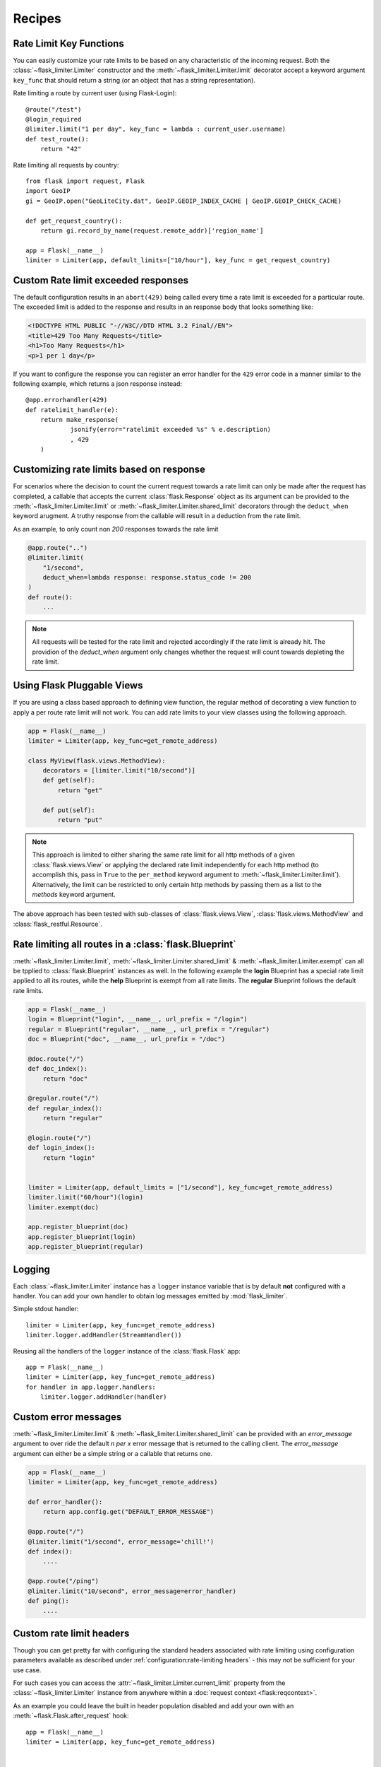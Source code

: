 Recipes
=======

.. _keyfunc-customization:

Rate Limit Key Functions
-------------------------

You can easily customize your rate limits to be based on any
characteristic of the incoming request. Both the :class:`~flask_limiter.Limiter` constructor
and the :meth:`~flask_limiter.Limiter.limit` decorator accept a keyword argument
``key_func`` that should return a string (or an object that has a string representation).

Rate limiting a route by current user (using Flask-Login)::


    @route("/test")
    @login_required
    @limiter.limit("1 per day", key_func = lambda : current_user.username)
    def test_route():
        return "42"



Rate limiting all requests by country::

    from flask import request, Flask
    import GeoIP
    gi = GeoIP.open("GeoLiteCity.dat", GeoIP.GEOIP_INDEX_CACHE | GeoIP.GEOIP_CHECK_CACHE)

    def get_request_country():
        return gi.record_by_name(request.remote_addr)['region_name']

    app = Flask(__name__)
    limiter = Limiter(app, default_limits=["10/hour"], key_func = get_request_country)



Custom Rate limit exceeded responses
------------------------------------
The default configuration results in an ``abort(429)`` being called every time
a rate limit is exceeded for a particular route. The exceeded limit is added to
the response and results in an response body that looks something like:

.. code:: html

   <!DOCTYPE HTML PUBLIC "-//W3C//DTD HTML 3.2 Final//EN">
   <title>429 Too Many Requests</title>
   <h1>Too Many Requests</h1>
   <p>1 per 1 day</p>


If you want to configure the response you can register an error handler for the
``429`` error code in a manner similar to the following example, which returns a
json response instead::

    @app.errorhandler(429)
    def ratelimit_handler(e):
        return make_response(
                jsonify(error="ratelimit exceeded %s" % e.description)
                , 429
        )

Customizing rate limits based on response
-----------------------------------------
For scenarios where the decision to count the current request towards a rate limit
can only be made after the request has completed, a callable that accepts the current
:class:`flask.Response` object as its argument can be provided to the :meth:`~flask_limiter.Limiter.limit` or
:meth:`~flask_limiter.Limiter.shared_limit` decorators through the ``deduct_when`` keyword arugment.
A truthy response from the callable will result in a deduction from the rate limit.

As an example, to only count non `200` responses towards the rate limit


.. code-block:: python

   @app.route("..")
   @limiter.limit(
       "1/second",
       deduct_when=lambda response: response.status_code != 200
   )
   def route():
       ...


.. note:: All requests will be tested for the rate limit and rejected accordingly
 if the rate limit is already hit. The providion of the `deduct_when`
 argument only changes whether the request will count towards depleting the rate limit.


Using Flask Pluggable Views
---------------------------

If you are using a class based approach to defining view function, the regular
method of decorating a view function to apply a per route rate limit will not
work. You can add rate limits to your view classes using the following approach.


.. code-block:: python

   app = Flask(__name__)
   limiter = Limiter(app, key_func=get_remote_address)

   class MyView(flask.views.MethodView):
       decorators = [limiter.limit("10/second")]
       def get(self):
           return "get"

       def put(self):
           return "put"


.. note:: This approach is limited to either sharing the same rate limit for
 all http methods of a given :class:`flask.views.View` or applying the declared
 rate limit independently for each http method (to accomplish this, pass in ``True`` to
 the ``per_method`` keyword argument to :meth:`~flask_limiter.Limiter.limit`). Alternatively, the limit
 can be restricted to only certain http methods by passing them as a list to the `methods`
 keyword argument.


The above approach has been tested with sub-classes of  :class:`flask.views.View`,
:class:`flask.views.MethodView` and :class:`flask_restful.Resource`.

Rate limiting all routes in a :class:`flask.Blueprint`
------------------------------------------------------
:meth:`~flask_limiter.Limiter.limit`, :meth:`~flask_limiter.Limiter.shared_limit` &
:meth:`~flask_limiter.Limiter.exempt` can all be tpplied to :class:`flask.Blueprint` instances as well.
In the following example the **login** Blueprint has a special rate limit applied to all its routes, while
the **help** Blueprint is exempt from all rate limits. The **regular** Blueprint follows the default rate limits.


.. code-block:: python


   app = Flask(__name__)
   login = Blueprint("login", __name__, url_prefix = "/login")
   regular = Blueprint("regular", __name__, url_prefix = "/regular")
   doc = Blueprint("doc", __name__, url_prefix = "/doc")

   @doc.route("/")
   def doc_index():
       return "doc"

   @regular.route("/")
   def regular_index():
       return "regular"

   @login.route("/")
   def login_index():
       return "login"


   limiter = Limiter(app, default_limits = ["1/second"], key_func=get_remote_address)
   limiter.limit("60/hour")(login)
   limiter.exempt(doc)

   app.register_blueprint(doc)
   app.register_blueprint(login)
   app.register_blueprint(regular)



.. _logging:

Logging
-------
Each :class:`~flask_limiter.Limiter` instance has a ``logger`` instance variable that is by
default **not** configured with a handler. You can add your own handler to obtain
log messages emitted by :mod:`flask_limiter`.

Simple stdout handler::

    limiter = Limiter(app, key_func=get_remote_address)
    limiter.logger.addHandler(StreamHandler())

Reusing all the handlers of the ``logger`` instance of the :class:`flask.Flask` app::

    app = Flask(__name__)
    limiter = Limiter(app, key_func=get_remote_address)
    for handler in app.logger.handlers:
        limiter.logger.addHandler(handler)




Custom error messages
---------------------
:meth:`~flask_limiter.Limiter.limit` & :meth:`~flask_limiter.Limiter.shared_limit` can be provided with an `error_message`
argument to over ride the default `n per x` error message that is returned to the calling client.
The `error_message` argument can either be a simple string or a callable that returns one.

.. code-block:: python


    app = Flask(__name__)
    limiter = Limiter(app, key_func=get_remote_address)

    def error_handler():
        return app.config.get("DEFAULT_ERROR_MESSAGE")

    @app.route("/")
    @limiter.limit("1/second", error_message='chill!')
    def index():
        ....

    @app.route("/ping")
    @limiter.limit("10/second", error_message=error_handler)
    def ping():
        ....

Custom rate limit headers
-------------------------
Though you can get pretty far with configuring the standard headers associated
with rate limiting using configuration parameters available as described under
:ref:`configuration:rate-limiting headers` - this may not be sufficient for your use case.

For such cases you can access the :attr:`~flask_limiter.Limiter.current_limit`
property from the :class:`~flask_limiter.Limiter` instance from anywhere within a :doc:`request context <flask:reqcontext>`.

As an example you could leave the built in header population disabled
and add your own with an :meth:`~flask.Flask.after_request` hook::


      app = Flask(__name__)
      limiter = Limiter(app, key_func=get_remote_address)


      @app.route("/")
      @limiter.limit("1/second")
      def index():
          ....

      @app.after_request
      def add_headers(response):
          if limiter.current_limit:
              response.headers["RemainingLimit"] = limiter.current_limit.remaining
              response.headers["ResetAt"] = limiter.current_limit.reset_at
              response.headers["MaxRequests"] = limiter.current_limit.limit.amount
              response.headers["WindowSize"] = limiter.current_limit.limit.get_expiry()
              response.headers["Breached"] = limiter.current_limit.breached
          return response

This will result in headers along the lines of::

  < RemainingLimit: 0
  < ResetAt: 1641691205
  < MaxRequests: 1
  < WindowSize: 1
  < Breached: True

.. _deploy-behind-proxy:

Deploying an application behind a proxy
---------------------------------------

If your application is behind a proxy and you are using werkzeug > 0.9+ you can use the :class:`werkzeug.middleware.proxy_fix.ProxyFix`
fixer to reliably get the remote address of the user, while protecting your application against ip spoofing via headers.


.. code-block:: python

    from flask import Flask
    from flask_limiter import Limiter
    from flask_limiter.util import get_remote_address
    from werkzeug.middleware.proxy_fix import ProxyFix

    app = Flask(__name__)
    # for example if the request goes through one proxy
    # before hitting your application server
    app.wsgi_app = ProxyFix(app.wsgi_app, x_for=1)
    limiter = Limiter(app, key_func=get_remote_address)
